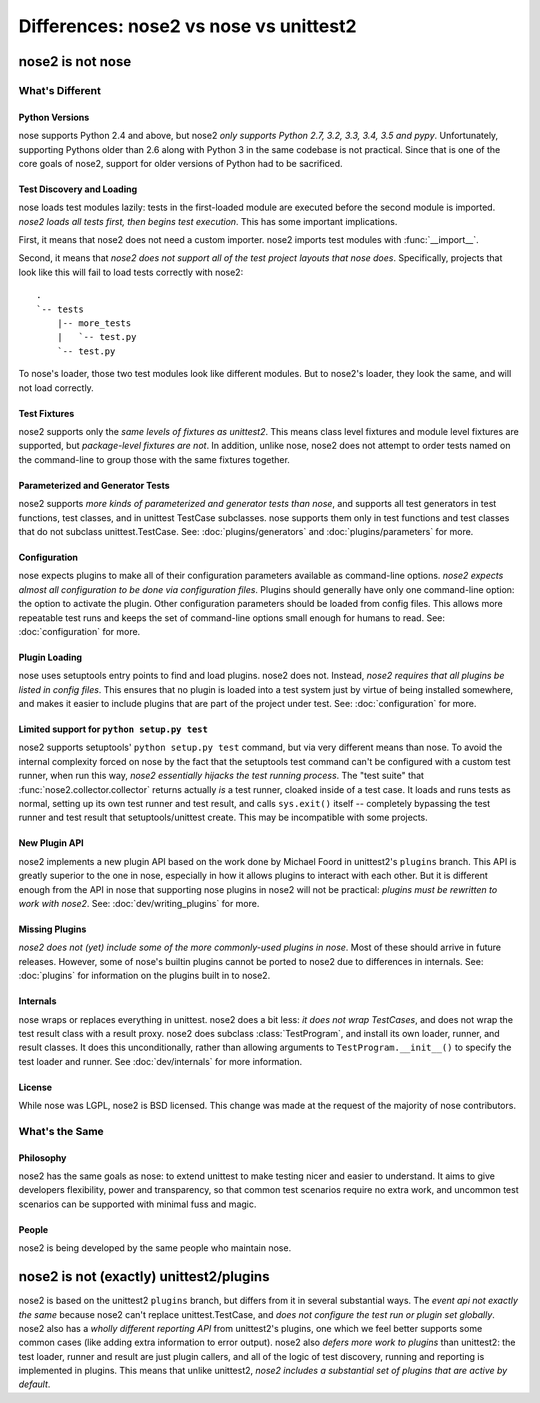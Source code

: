 Differences: nose2 vs nose vs unittest2
=======================================

nose2 is not nose
-----------------

What's Different
~~~~~~~~~~~~~~~~

Python Versions
^^^^^^^^^^^^^^^

nose supports Python 2.4 and above, but nose2 *only supports Python
2.7, 3.2, 3.3, 3.4, 3.5 and pypy*. Unfortunately, supporting Pythons
older than 2.6 along with Python 3 in the same codebase is not practical.
Since that is one of the core goals of nose2, support for older versions of
Python had to be sacrificed.

Test Discovery and Loading
^^^^^^^^^^^^^^^^^^^^^^^^^^

nose loads test modules lazily: tests in the first-loaded module are
executed before the second module is imported. *nose2 loads all tests
first, then begins test execution*. This has some important
implications.

First, it means that nose2 does not need a custom importer. nose2
imports test modules with :func:`__import__`.

Second, it means that *nose2 does not support all of the test project
layouts that nose does*. Specifically, projects that look like this
will fail to load tests correctly with nose2::

  .
  `-- tests
      |-- more_tests
      |   `-- test.py
      `-- test.py

To nose's loader, those two test modules look like different
modules. But to nose2's loader, they look the same, and will not load
correctly.

Test Fixtures
^^^^^^^^^^^^^

nose2 supports only the *same levels of fixtures as unittest2*. This
means class level fixtures and module level fixtures are supported,
but *package-level fixtures are not*. In addition, unlike nose, nose2
does not attempt to order tests named on the command-line to group
those with the same fixtures together.


Parameterized and Generator Tests
^^^^^^^^^^^^^^^^^^^^^^^^^^^^^^^^^

nose2 supports *more kinds of parameterized and generator tests than
nose*, and supports all test generators in test functions, test
classes, and in unittest TestCase subclasses. nose supports them only
in test functions and test classes that do not subclass
unittest.TestCase. See: :doc:`plugins/generators` and
:doc:`plugins/parameters` for more.

Configuration
^^^^^^^^^^^^^

nose expects plugins to make all of their configuration parameters
available as command-line options. *nose2 expects almost all
configuration to be done via configuration files*. Plugins should
generally have only one command-line option: the option to activate
the plugin. Other configuration parameters should be loaded from
config files. This allows more repeatable test runs and keeps the set
of command-line options small enough for humans to read. See:
:doc:`configuration` for more.

Plugin Loading
^^^^^^^^^^^^^^

nose uses setuptools entry points to find and load plugins. nose2
does not. Instead, *nose2 requires that all plugins be listed in config
files*. This ensures that no plugin is loaded into a test system just
by virtue of being installed somewhere, and makes it easier to include
plugins that are part of the project under test. See:
:doc:`configuration` for more.

Limited support for ``python setup.py test``
^^^^^^^^^^^^^^^^^^^^^^^^^^^^^^^^^^^^^^^^^^^^

nose2 supports setuptools' ``python setup.py test`` command, but via very
different means than nose. To avoid the internal complexity forced on
nose by the fact that the setuptools test command can't be configured
with a custom test runner, when run this way, *nose2 essentially
hijacks the test running process*. The "test suite" that
:func:`nose2.collector.collector` returns actually *is* a test runner,
cloaked inside of a test case. It loads and runs tests as normal,
setting up its own test runner and test result, and calls ``sys.exit()``
itself -- completely bypassing the test runner and test result that
setuptools/unittest create. This may be incompatible with some
projects.

New Plugin API
^^^^^^^^^^^^^^

nose2 implements a new plugin API based on the work done by Michael
Foord in unittest2's ``plugins`` branch. This API is greatly superior to
the one in nose, especially in how it allows plugins to interact with
each other. But it is different enough from the API in nose that
supporting nose plugins in nose2 will not be practical: *plugins must
be rewritten to work with nose2*. See: :doc:`dev/writing_plugins` for more.

Missing Plugins
^^^^^^^^^^^^^^^

*nose2 does not (yet) include some of the more commonly-used plugins
in nose*. Most of these should arrive in future releases. However,
some of nose's builtin plugins cannot be ported to nose2 due to
differences in internals. See: :doc:`plugins` for information on the
plugins built in to nose2.

Internals
^^^^^^^^^

nose wraps or replaces everything in unittest. nose2 does a bit less:
*it does not wrap TestCases*, and does not wrap the test result class
with a result proxy. nose2 does subclass :class:`TestProgram`, and install its
own loader, runner, and result classes. It does this unconditionally,
rather than allowing arguments to ``TestProgram.__init__()`` to specify
the test loader and runner. See :doc:`dev/internals` for more
information.

License
^^^^^^^

While nose was LGPL, nose2 is BSD licensed. This change was made at
the request of the majority of nose contributors.

What's the Same
~~~~~~~~~~~~~~~

Philosophy
^^^^^^^^^^

nose2 has the same goals as nose: to extend unittest to make testing
nicer and easier to understand. It aims to give developers
flexibility, power and transparency, so that common test scenarios
require no extra work, and uncommon test scenarios can be supported
with minimal fuss and magic.

People
^^^^^^

nose2 is being developed by the same people who maintain nose.

nose2 is not (exactly) unittest2/plugins
----------------------------------------

nose2 is based on the unittest2 ``plugins`` branch, but differs from it in
several substantial ways. The *event api not exactly the same* because
nose2 can't replace unittest.TestCase, and *does not configure the test
run or plugin set globally*. nose2 also has a *wholly different
reporting API* from unittest2's plugins, one which we feel better
supports some common cases (like adding extra information to error
output). nose2 also *defers more work to plugins* than unittest2: the
test loader, runner and result are just plugin callers, and all of the
logic of test discovery, running and reporting is implemented in
plugins. This means that unlike unittest2, *nose2 includes a
substantial set of plugins that are active by default*.
